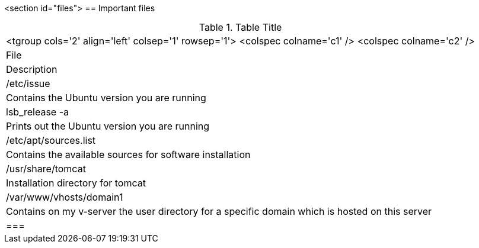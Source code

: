 <section id="files">
== Important files

.Table Title
|===

		<tgroup cols='2' align='left' colsep='1' rowsep='1'>
			<colspec colname='c1' />
			<colspec colname='c2' />
			
				
|File
|Description
				
			
			
				
|/etc/issue
| Contains the Ubuntu version you are running
				
				
|lsb_release -a
| Prints out the Ubuntu version you are running
				
				
|/etc/apt/sources.list
| Contains the available sources for software installation
					
				
				
|/usr/share/tomcat
|Installation directory for tomcat
				
				
|/var/www/vhosts/domain1
| Contains on my v-server the user directory for a specific
						domain which is hosted on this server
				
			
		
	|===
